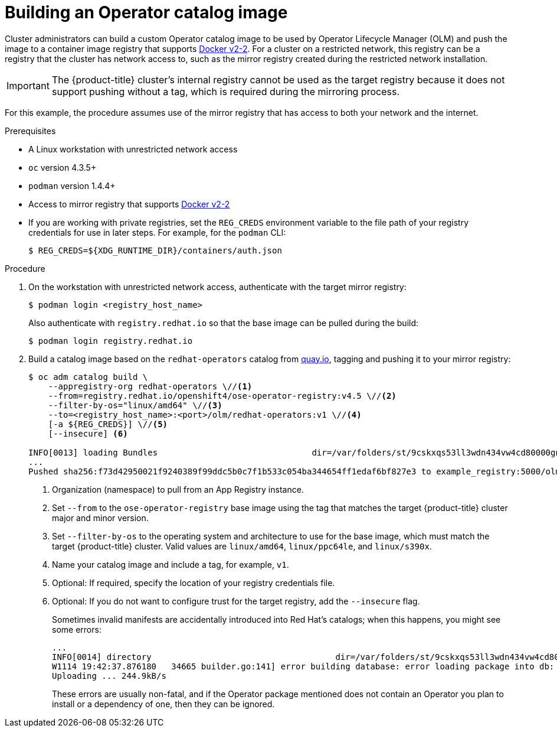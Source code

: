 // Module included in the following assemblies:
//
// * operators/olm-restricted-networks.adoc
// * migration/migrating_3_4/deploying-cam-3-4.adoc
// * migration/migrating_4_1_4/deploying-cam-4-1-4.adoc
// * migration/migrating_4_2_4/deploying-cam-4-2-4.adoc

[id="olm-building-operator-catalog-image_{context}"]
= Building an Operator catalog image

Cluster administrators can build a custom Operator catalog image to be used by
Operator Lifecycle Manager (OLM) and push the image to a container image
registry that supports
link:https://docs.docker.com/registry/spec/manifest-v2-2/[Docker v2-2]. For a
cluster on a restricted network, this registry can be a registry that the cluster
has network access to, such as the mirror registry created during the restricted
network installation.

[IMPORTANT]
====
The {product-title} cluster's internal registry cannot be used as the target
registry because it does not support pushing without a tag, which is required
during the mirroring process.
====

For this example, the procedure assumes use of the mirror registry
that has access to both your network and the internet.

.Prerequisites


* A Linux workstation with unrestricted network access
ifeval::["{context}" == "olm-restricted-networks"]
footnoteref:[BZ1771329,The
`oc adm catalog` command is currently only supported on Linux.
(link:https://bugzilla.redhat.com/show_bug.cgi?id=1771329[*BZ#1771329*])]
endif::[]
* `oc` version 4.3.5+
* `podman` version 1.4.4+
* Access to mirror registry that supports
link:https://docs.docker.com/registry/spec/manifest-v2-2/[Docker v2-2]
* If you are working with private registries, set the `REG_CREDS` environment
variable to the file path of your registry credentials for use in later steps.
For example, for the `podman` CLI:
+
----
$ REG_CREDS=${XDG_RUNTIME_DIR}/containers/auth.json
----

.Procedure

. On the workstation with unrestricted network access, authenticate with the
target mirror registry:
+
----
$ podman login <registry_host_name>
----
+
Also authenticate with `registry.redhat.io` so that the base image can be pulled
during the build:
+
----
$ podman login registry.redhat.io
----

. Build a catalog image based on the `redhat-operators` catalog from
link:https://quay.io/[quay.io], tagging and pushing it to your mirror registry:
+
----
$ oc adm catalog build \
    --appregistry-org redhat-operators \//<1>
    --from=registry.redhat.io/openshift4/ose-operator-registry:v4.5 \//<2>
    --filter-by-os="linux/amd64" \//<3>
    --to=<registry_host_name>:<port>/olm/redhat-operators:v1 \//<4>
    [-a ${REG_CREDS}] \//<5>
    [--insecure] <6>

INFO[0013] loading Bundles                               dir=/var/folders/st/9cskxqs53ll3wdn434vw4cd80000gn/T/300666084/manifests-829192605
...
Pushed sha256:f73d42950021f9240389f99ddc5b0c7f1b533c054ba344654ff1edaf6bf827e3 to example_registry:5000/olm/redhat-operators:v1
----
<1> Organization (namespace) to pull from an App Registry instance.
<2> Set `--from` to the `ose-operator-registry` base image using the tag that
matches the target {product-title} cluster major and minor version.
<3> Set `--filter-by-os` to the operating system and architecture to use for the
base image, which must match the target {product-title} cluster. Valid values
are `linux/amd64`, `linux/ppc64le`, and `linux/s390x`.
<4> Name your catalog image and include a tag, for example, `v1`.
<5> Optional: If required, specify the location of your registry credentials file.
<6> Optional: If you do not want to configure trust for the target registry, add the
`--insecure` flag.
+
Sometimes invalid manifests are accidentally introduced into Red Hat's catalogs;
when this happens, you might see some errors:
+
----
...
INFO[0014] directory                                     dir=/var/folders/st/9cskxqs53ll3wdn434vw4cd80000gn/T/300666084/manifests-829192605 file=4.2 load=package
W1114 19:42:37.876180   34665 builder.go:141] error building database: error loading package into db: fuse-camel-k-operator.v7.5.0 specifies replacement that couldn't be found
Uploading ... 244.9kB/s
----
+
These errors are usually non-fatal, and if the Operator package mentioned does
not contain an Operator you plan to install or a dependency of one, then they
can be ignored.
